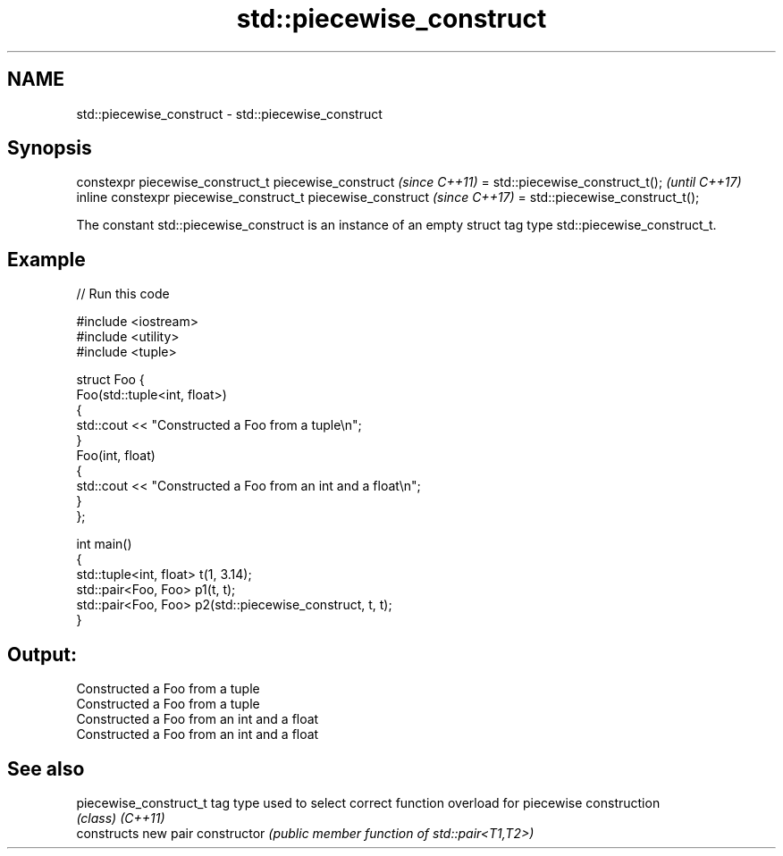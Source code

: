 .TH std::piecewise_construct 3 "2020.03.24" "http://cppreference.com" "C++ Standard Libary"
.SH NAME
std::piecewise_construct \- std::piecewise_construct

.SH Synopsis

constexpr piecewise_construct_t piecewise_construct         \fI(since C++11)\fP
= std::piecewise_construct_t();                             \fI(until C++17)\fP
inline constexpr piecewise_construct_t piecewise_construct  \fI(since C++17)\fP
= std::piecewise_construct_t();

The constant std::piecewise_construct is an instance of an empty struct tag type std::piecewise_construct_t.

.SH Example


// Run this code

  #include <iostream>
  #include <utility>
  #include <tuple>

  struct Foo {
      Foo(std::tuple<int, float>)
      {
          std::cout << "Constructed a Foo from a tuple\\n";
      }
      Foo(int, float)
      {
          std::cout << "Constructed a Foo from an int and a float\\n";
      }
  };

  int main()
  {
      std::tuple<int, float> t(1, 3.14);
      std::pair<Foo, Foo> p1(t, t);
      std::pair<Foo, Foo> p2(std::piecewise_construct, t, t);
  }

.SH Output:

  Constructed a Foo from a tuple
  Constructed a Foo from a tuple
  Constructed a Foo from an int and a float
  Constructed a Foo from an int and a float


.SH See also



piecewise_construct_t tag type used to select correct function overload for piecewise construction
                      \fI(class)\fP
\fI(C++11)\fP
                      constructs new pair
constructor           \fI(public member function of std::pair<T1,T2>)\fP




